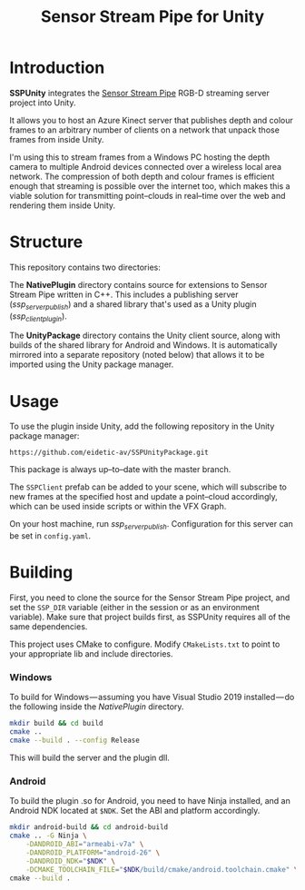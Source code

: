 #+TITLE: Sensor Stream Pipe for Unity
* Introduction
*SSPUnity* integrates the [[https://github.com/moetsi/Sensor-Stream-Pipe][Sensor Stream Pipe]] RGB-D streaming server project into
Unity.

It allows you to host an Azure Kinect server that publishes depth and colour
frames to an arbitrary number of clients on a network that unpack those frames
from inside Unity.

I'm using this to stream frames from a Windows PC hosting the depth camera to
multiple Android devices connected over a wireless local area network. The
compression of both depth and colour frames is efficient enough that streaming
is possible over the internet too, which makes this a viable solution for
transmitting point–clouds in real–time over the web and rendering them inside 
Unity.
* Structure
This repository contains two directories:

The *NativePlugin* directory contains source for extensions to Sensor Stream Pipe
written in C++. This includes a publishing server (/ssp_server_publish/) and a
shared library that's used as a Unity plugin (/ssp_client_plugin/).

The *UnityPackage* directory contains the Unity client source, along with builds
of the shared library for Android and Windows. It is automatically mirrored into
a separate repository (noted below) that allows it to be imported using the
Unity package manager.
* Usage
To use the plugin inside Unity, add the following repository in the Unity
package manager:
#+begin_src
https://github.com/eidetic-av/SSPUnityPackage.git
#+end_src
This package is always up–to–date with the master branch.

The ~SSPClient~ prefab can be added to your scene, which will subscribe to new
frames at the specified host and update a point–cloud accordingly, which can be
used inside scripts or within the VFX Graph.

On your host machine, run /ssp_server_publish/. Configuration for this server can
be set in ~config.yaml~.
* Building
First, you need to clone the source for the Sensor Stream Pipe project, and set
the ~SSP_DIR~ variable (either in the session or as an environment variable). Make
sure that project builds first, as SSPUnity requires all of the same
dependencies.

This project uses CMake to configure. Modify ~CMakeLists.txt~ to point to your
appropriate lib and include directories.
*** Windows
To build for Windows — assuming you have Visual Studio 2019 installed — do the
following inside the /NativePlugin/ directory.
#+begin_src sh
mkdir build && cd build
cmake ..
cmake --build . --config Release
#+end_src
This will build the server and the plugin dll.
*** Android
To build the plugin .so for Android, you need to have Ninja installed, and an
Android NDK located at ~$NDK~. Set the ABI and platform accordingly.
#+begin_src sh
mkdir android-build && cd android-build
cmake .. -G Ninja \
    -DANDROID_ABI="armeabi-v7a" \
    -DANDROID_PLATFORM="android-26" \
    -DANDROID_NDK="$NDK" \
    -DCMAKE_TOOLCHAIN_FILE="$NDK/build/cmake/android.toolchain.cmake" \
cmake --build .
#+end_src
